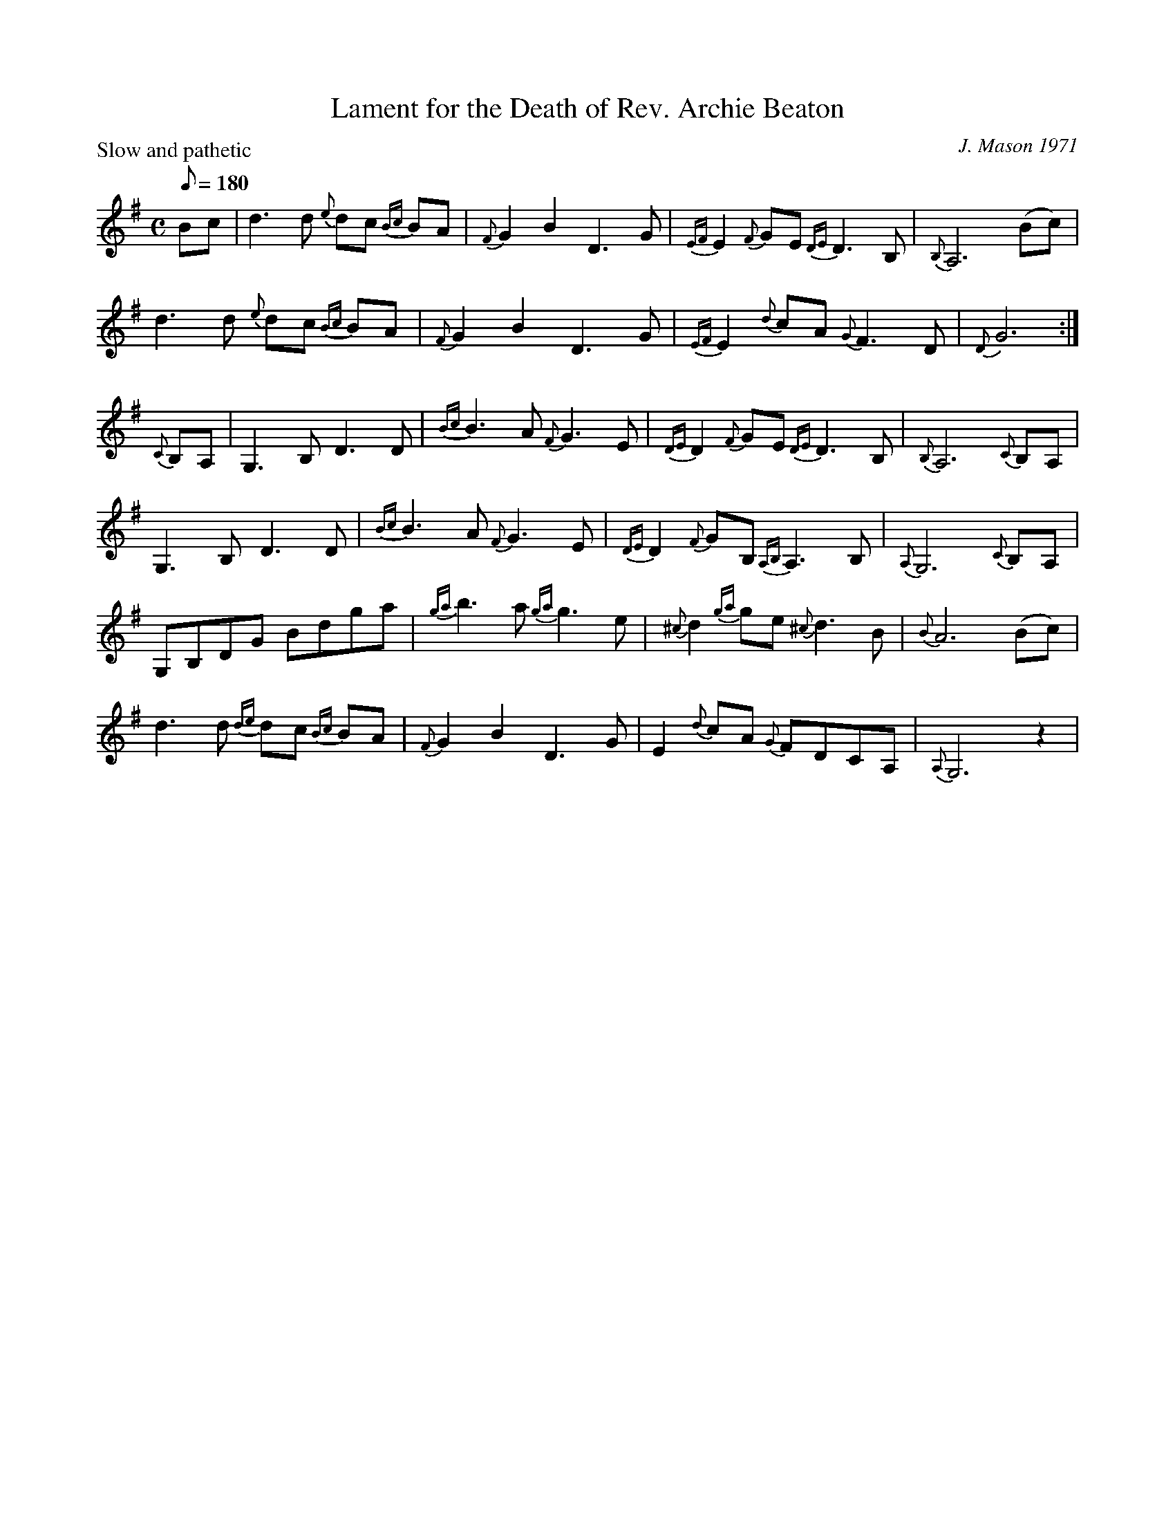 X: 1
T:Lament for the Death of Rev. Archie Beaton
C:J. Mason 1971
S:John Erdman[SMTP:jperdman@agate.net], Scots-L, 11/97
B:James Hunter Collection of Scottish Fiddle Tunes
H:"The Rev Archie Beaton was minister of Dundonald Parish Church, Ayrshire.
H:A champion of Gaelic culture, he died suddenly while acting as president of
H:An Comunn Gaidhealach at the Stirling Mod in 1971. The air was written by
H:John Mason, a native of the Orkney Islands now practicing law in Troon. He
H:is conductor of the Kilmarnock and Ayr Strathspey and Reel Society, and a
H:well known conductor at Fiddle Rallies."
M:C
Q:180
P:Slow and pathetic
Q=58
L:1/8
K:G
Bc|d3 d {e}dc {Bc}BA|{F}G2 B2 D3 G|{EF}E2 {F}GE {DE}D3 B,|{B,}A,6 (Bc)|
d3 d {e}dc {Bc}BA|{F}G2 B2 D3 G|{EF}E2 {d}cA {G}F3 D|{D}G6 :|
{C}B,A,|G,3 B, D3 D|{Bc}B3 A {F}G3 E|{DE}D2 {F}GE {DE}D3 B,|{B,}A,6 {C}B,A,|
G,3 B, D3 D|{Bc}B3 A {F}G3 E|{DE}D2 {F}GB, {A,B,}A,3 B,|{A,}G,6 {C}B,A,|
G,B,DG Bdga|{ga}b3 a {ga}g3 e|{^c}d2 {ga}ge {^c}d3 B|{B}A6 (Bc)|
d3 d {de}dc {Bc}BA|{F}G2 B2 D3 G|E2 {d}cA {G}FDCA,|{A,}G,6 z2|
